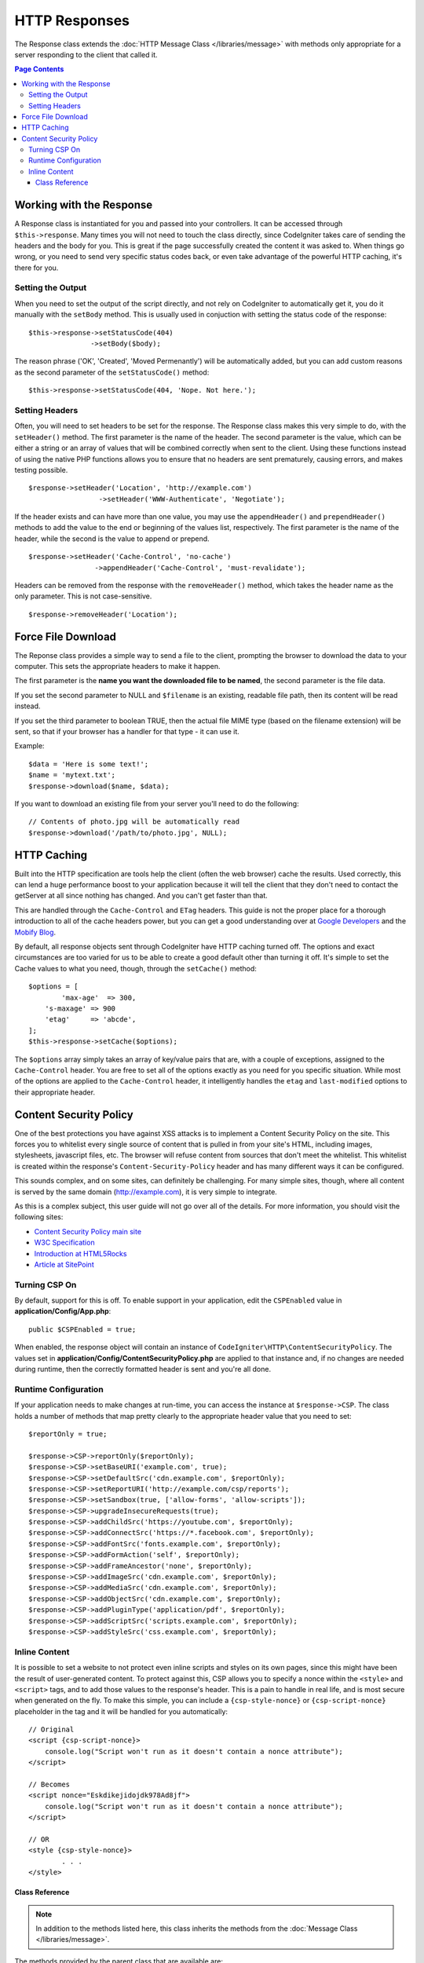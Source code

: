 ==============
HTTP Responses
==============

The Response class extends the :doc:`HTTP Message Class </libraries/message>` with methods only appropriate for
a server responding to the client that called it.

.. contents:: Page Contents

Working with the Response
=========================

A Response class is instantiated for you and passed into your controllers. It can be accessed through
``$this->response``. Many times you will not need to touch the class directly, since CodeIgniter takes care of
sending the headers and the body for you. This is great if the page successfully created the content it was asked to.
When things go wrong, or you need to send very specific status codes back, or even take advantage of the
powerful HTTP caching, it's there for you.

Setting the Output
------------------

When you need to set the output of the script directly, and not rely on CodeIgniter to automatically get it, you
do it manually with the ``setBody`` method. This is usually used in conjuction with setting the status code of
the response::

	$this->response->setStatusCode(404)
	               ->setBody($body);

The reason phrase ('OK', 'Created', 'Moved Permenantly') will be automatically added, but you can add custom reasons
as the second parameter of the ``setStatusCode()`` method::

	$this->response->setStatusCode(404, 'Nope. Not here.');

Setting Headers
---------------

Often, you will need to set headers to be set for the response. The Response class makes this very simple to do,
with the ``setHeader()`` method. The first parameter is the name of the header. The second parameter is the value,
which can be either a string or an array of values that will be combined correctly when sent to the client.
Using these functions instead of using the native PHP functions allows you to ensure that no headers are sent
prematurely, causing errors, and makes testing possible.
::

	$response->setHeader('Location', 'http://example.com')
			 ->setHeader('WWW-Authenticate', 'Negotiate');

If the header exists and can have more than one value, you may use the ``appendHeader()`` and ``prependHeader()``
methods to add the value to the end or beginning of the values list, respectively. The first parameter is the name
of the header, while the second is the value to append or prepend.
::

	$response->setHeader('Cache-Control', 'no-cache')
			->appendHeader('Cache-Control', 'must-revalidate');

Headers can be removed from the response with the ``removeHeader()`` method, which takes the header name as the only
parameter. This is not case-sensitive.
::

	$response->removeHeader('Location');

Force File Download
===================

The Reponse class provides a simple way to send a file to the client, prompting the browser to download the data
to your computer. This sets the appropriate headers to make it happen.

The first parameter is the **name you want the downloaded file to be named**, the second parameter is the
file data.

If you set the second parameter to NULL and ``$filename`` is an existing, readable
file path, then its content will be read instead.

If you set the third parameter to boolean TRUE, then the actual file MIME type
(based on the filename extension) will be sent, so that if your browser has a
handler for that type - it can use it.

Example::

	$data = 'Here is some text!';
	$name = 'mytext.txt';
	$response->download($name, $data);

If you want to download an existing file from your server you'll need to
do the following::

	// Contents of photo.jpg will be automatically read
	$response->download('/path/to/photo.jpg', NULL);

HTTP Caching
============

Built into the HTTP specification are tools help the client (often the web browser) cache the results. Used correctly,
this can lend a huge performance boost to your application because it will tell the client that they don't need
to contact the getServer at all since nothing has changed. And you can't get faster than that.

This are handled through the ``Cache-Control`` and ``ETag`` headers. This guide is not the proper place for a thorough
introduction to all of the cache headers power, but you can get a good understanding over at
`Google Developers <https://developers.google.com/web/fundamentals/performance/optimizing-content-efficiency/http-caching>`_
and the `Mobify Blog <https://www.mobify.com/blog/beginners-guide-to-http-cache-headers/>`_.

By default, all response objects sent through CodeIgniter have HTTP caching turned off. The options and exact
circumstances are too varied for us to be able to create a good default other than turning it off. It's simple
to set the Cache values to what you need, though, through the ``setCache()`` method::

	$options = [
		'max-age'  => 300,
	    's-maxage' => 900
	    'etag'     => 'abcde',
	];
	$this->response->setCache($options);

The ``$options`` array simply takes an array of key/value pairs that are, with a couple of exceptions, assigned
to the ``Cache-Control`` header. You are free to set all of the options exactly as you need for you specific
situation. While most of the options are applied to the ``Cache-Control`` header, it intelligently handles
the ``etag`` and ``last-modified`` options to their appropriate header.

Content Security Policy
=======================

One of the best protections you have against XSS attacks is to implement a Content Security Policy on the site.
This forces you to whitelist every single source of content that is pulled in from your site's HTML,
including images, stylesheets, javascript files, etc. The browser will refuse content from sources that don't meet
the whitelist. This whitelist is created within the response's ``Content-Security-Policy`` header and has many
different ways it can be configured.

This sounds complex, and on some sites, can definitely be challenging. For many simple sites, though, where all content
is served by the same domain (http://example.com), it is very simple to integrate.

As this is a complex subject, this user guide will not go over all of the details. For more information, you should
visit the following sites:

* `Content Security Policy main site <http://content-security-policy.com/>`_
* `W3C Specification <https://www.w3.org/TR/CSP>`_
* `Introduction at HTML5Rocks <http://www.html5rocks.com/en/tutorials/security/content-security-policy/>`_
* `Article at SitePoint <https://www.sitepoint.com/improving-web-security-with-the-content-security-policy/>`_

Turning CSP On
--------------

By default, support for this is off. To enable support in your application, edit the ``CSPEnabled`` value in
**application/Config/App.php**::

	public $CSPEnabled = true;

When enabled, the response object will contain an instance of ``CodeIgniter\HTTP\ContentSecurityPolicy``. The
values set in **application/Config/ContentSecurityPolicy.php** are applied to that instance and, if no changes are
needed during runtime, then the correctly formatted header is sent and you're all done.

Runtime Configuration
---------------------

If your application needs to make changes at run-time, you can access the instance at ``$response->CSP``. The
class holds a number of methods that map pretty clearly to the appropriate header value that you need to set::

	$reportOnly = true;

	$response->CSP->reportOnly($reportOnly);
	$response->CSP->setBaseURI('example.com', true);
	$response->CSP->setDefaultSrc('cdn.example.com', $reportOnly);
	$response->CSP->setReportURI('http://example.com/csp/reports');
	$response->CSP->setSandbox(true, ['allow-forms', 'allow-scripts']);
	$response->CSP->upgradeInsecureRequests(true);
	$response->CSP->addChildSrc('https://youtube.com', $reportOnly);
	$response->CSP->addConnectSrc('https://*.facebook.com', $reportOnly);
	$response->CSP->addFontSrc('fonts.example.com', $reportOnly);
	$response->CSP->addFormAction('self', $reportOnly);
	$response->CSP->addFrameAncestor('none', $reportOnly);
	$response->CSP->addImageSrc('cdn.example.com', $reportOnly);
	$response->CSP->addMediaSrc('cdn.example.com', $reportOnly);
	$response->CSP->addObjectSrc('cdn.example.com', $reportOnly);
	$response->CSP->addPluginType('application/pdf', $reportOnly);
	$response->CSP->addScriptSrc('scripts.example.com', $reportOnly);
	$response->CSP->addStyleSrc('css.example.com', $reportOnly);

Inline Content
--------------

It is possible to set a website to not protect even inline scripts and styles on its own pages, since this might have
been the result of user-generated content. To protect against this, CSP allows you to specify a nonce within the
``<style>`` and ``<script>`` tags, and to add those values to the response's header. This is a pain to handle in real
life, and is most secure when generated on the fly. To make this simple, you can include a ``{csp-style-nonce}`` or
``{csp-script-nonce}`` placeholder in the tag and it will be handled for you automatically::

	// Original
	<script {csp-script-nonce}>
	    console.log("Script won't run as it doesn't contain a nonce attribute");
	</script>

	// Becomes
	<script nonce="Eskdikejidojdk978Ad8jf">
	    console.log("Script won't run as it doesn't contain a nonce attribute");
	</script>

	// OR
	<style {csp-style-nonce}>
		. . .
	</style>

***************
Class Reference
***************

.. note:: In addition to the methods listed here, this class inherits the methods from the
	:doc:`Message Class </libraries/message>`.

The methods provided by the parent class that are available are:

* :meth:`CodeIgniter\\HTTP\\Message::body`
* :meth:`CodeIgniter\\HTTP\\Message::setBody`
* :meth:`CodeIgniter\\HTTP\\Message::populateHeaders`
* :meth:`CodeIgniter\\HTTP\\Message::headers`
* :meth:`CodeIgniter\\HTTP\\Message::header`
* :meth:`CodeIgniter\\HTTP\\Message::headerLine`
* :meth:`CodeIgniter\\HTTP\\Message::setHeader`
* :meth:`CodeIgniter\\HTTP\\Message::removeHeader`
* :meth:`CodeIgniter\\HTTP\\Message::appendHeader`
* :meth:`CodeIgniter\\HTTP\\Message::protocolVersion`
* :meth:`CodeIgniter\\HTTP\\Message::setProtocolVersion`
* :meth:`CodeIgniter\\HTTP\\Message::negotiateMedia`
* :meth:`CodeIgniter\\HTTP\\Message::negotiateCharset`
* :meth:`CodeIgniter\\HTTP\\Message::negotiateEncoding`
* :meth:`CodeIgniter\\HTTP\\Message::negotiateLanguage`
* :meth:`CodeIgniter\\HTTP\\Message::negotiateLanguage`

.. php:class:: CodeIgniter\\HTTP\\Response

	.. php:method:: statusCode()

		:returns: The current HTTP status code for this response
		:rtype: int

		Returns the currently status code for this response. If no status code has been set, a BadMethodCallException
		will be thrown::

			echo $response->statusCode();

	.. php:method:: setStatusCode($code[, $reason=''])

		:param int $code: The HTTP status code
		:param string $reason: An optional reason phrase.
		:returns: The current Response instance
		:rtype: CodeIgniter\\HTTP\\Response

		Sets the HTTP status code that should be sent with this response::

		    $response->setStatusCode(404);

		The reason phrase will be automatically generated based upon the official lists. If you need to set your own
		for a custom status code, you can pass the reason phrase as the second parameter::

			$response->setStatusCode(230, "Tardis initiated");

	.. php:method:: reason()

		:returns: The current reason phrase.
		:rtype: string

		Returns the current status code for this response. If not status has been set, will return an empty string::

			echo $response->reason();

	.. php:method:: setDate($date)

		:param DateTime $date: A DateTime instance with the time to set for this response.
		:returns: The current response instance.
		:rtype: CodeIgniter\HTTP\Response

		Sets the date used for this response. The ``$date`` argument must be an instance of ``DateTime``::

			$date = DateTime::createFromFormat('j-M-Y', '15-Feb-2016');
			$response->setDate($date);

	.. php:method:: setContentType($mime[, $charset='UTF-8'])

		:param string $mime: The content type this response represents.
		:param string $charset: The character set this response uses.
		:returns: The current response instance.
		:rtype: CodeIgniter\HTTP\Response

		Sets the content type this response represents::

			$response->setContentType('text/plain');
			$response->setContentType('text/html');
			$response->setContentType('application/json');

		By default, the method sets the character set to ``UTF-8``. If you need to change this, you can
		pass the character set as the second parameter::

			$response->setContentType('text/plain', 'x-pig-latin');

	.. php:method:: noCache()

		:returns: The current response instance.
		:rtype: CodeIgniter\HTTP\Response

		Sets the ``Cache-Control`` header to turn off all HTTP caching. This is the default setting
		of all response messages::

		    $response->noCache();

		    // Sets the following header:
			Cache-Control: no-store, max-age=0, no-cache

	.. php:method:: setCache($options)

		:param array $options: An array of key/value cache control settings
		:returns: The current response instance.
		:rtype: CodeIgniter\HTTP\Response

		Sets the ``Cache-Control`` headers, including ``ETags`` and ``Last-Modified``. Typical keys are:

		* etag
		* last-modified
		* max-age
		* s-maxage
		* private
		* public
		* must-revalidate
		* proxy-revalidate
		* no-transform

		When passing the last-modified option, it can be either a date string, or a DateTime object.

	.. php:method:: setLastModified($date)

		:param string|DateTime $date: The date to set the Last-Modified header to
		:returns: The current response instance.
		:rtype: CodeIgniter\HTTP\Response

		Sets the ``Last-Modified`` header. The ``$date`` object can be either a string or a ``DateTime``
		instance::

			$response->setLastModified(date('D, d M Y H:i:s'));
			$response->setLastModified(DateTime::createFromFormat('u', $time));

	.. php:method:: send()

		:returns: The current response instance.
		:rtype: CodeIgniter\HTTP\Response

		Tells the response to send everything back to the client. This will first send the headers,
		followed by the response body. For the main application response, you do not need to call
		this as it is handled automatically by CodeIgniter.

	.. php:method:: setCookie($name = ''[, $value = ''[, $expire = ''[, $domain = ''[, $path = '/'[, $prefix = ''[, $secure = FALSE[, $httponly = FALSE]]]]]]])

		:param	mixed	$name: Cookie name or an array of parameters
		:param	string	$value: Cookie value
		:param	int	$expire: Cookie expiration time in seconds
		:param	string	$domain: Cookie domain
		:param	string	$path: Cookie path
		:param	string	$prefix: Cookie name prefix
		:param	bool	$secure: Whether to only transfer the cookie through HTTPS
		:param	bool	$httponly: Whether to only make the cookie accessible for HTTP requests (no JavaScript)
		:rtype:	void


		Sets a cookie containing the values you specify. There are two ways to
		pass information to this method so that a cookie can be set: Array
		Method, and Discrete Parameters:

		**Array Method**

		Using this method, an associative array is passed to the first
		parameter::

			$cookie = array(
				'name'   => 'The Cookie Name',
				'value'  => 'The Value',
				'expire' => '86500',
				'domain' => '.some-domain.com',
				'path'   => '/',
				'prefix' => 'myprefix_',
				'secure' => TRUE
			);

			$request->setCookie($cookie);

		**Notes**

		Only the name and value are required. To delete a cookie set it with the
		expiration blank.

		The expiration is set in **seconds**, which will be added to the current
		time. Do not include the time, but rather only the number of seconds
		from *now* that you wish the cookie to be valid. If the expiration is
		set to zero the cookie will only last as long as the browser is open.

		For site-wide cookies regardless of how your site is requested, add your
		URL to the **domain** starting with a period, like this:
		.your-domain.com

		The path is usually not needed since the method sets a root path.

		The prefix is only needed if you need to avoid name collisions with
		other identically named cookies for your server.

		The secure boolean is only needed if you want to make it a secure cookie
		by setting it to TRUE.

		**Discrete Parameters**

		If you prefer, you can set the cookie by passing data using individual
		parameters::

			$request->setCookie($name, $value, $expire, $domain, $path, $prefix, $secure);